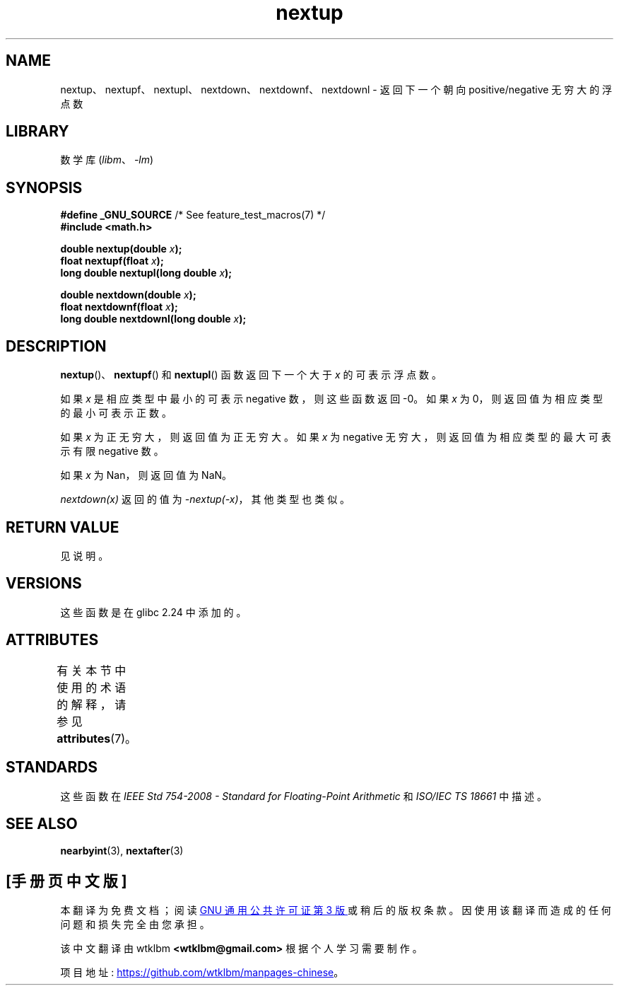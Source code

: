 .\" -*- coding: UTF-8 -*-
'\" t
.\" Copyright (C) 2016, Michael Kerrisk <mtk.manpages@gmail.com>
.\"
.\" SPDX-License-Identifier: Linux-man-pages-copyleft
.\"
.\"*******************************************************************
.\"
.\" This file was generated with po4a. Translate the source file.
.\"
.\"*******************************************************************
.TH nextup 3 2022\-12\-15 "Linux man\-pages 6.03" 
.SH NAME
nextup、nextupf、nextupl、nextdown、nextdownf、nextdownl \- 返回下一个朝向
positive/negative 无穷大的浮点数
.SH LIBRARY
数学库 (\fIlibm\fP、\fI\-lm\fP)
.SH SYNOPSIS
.nf
\fB#define _GNU_SOURCE\fP     /* See feature_test_macros(7) */
\fB#include <math.h>\fP
.PP
\fBdouble nextup(double \fP\fIx\fP\fB);\fP
\fBfloat nextupf(float \fP\fIx\fP\fB);\fP
\fBlong double nextupl(long double \fP\fIx\fP\fB);\fP
.PP
\fBdouble nextdown(double \fP\fIx\fP\fB);\fP
\fBfloat nextdownf(float \fP\fIx\fP\fB);\fP
\fBlong double nextdownl(long double \fP\fIx\fP\fB);\fP
.fi
.SH DESCRIPTION
\fBnextup\fP()、\fBnextupf\fP() 和 \fBnextupl\fP() 函数返回下一个大于 \fIx\fP 的可表示浮点数。
.PP
如果 \fIx\fP 是相应类型中最小的可表示 negative 数，则这些函数返回 \-0。 如果 \fIx\fP 为 0，则返回值为相应类型的最小可表示正数。
.PP
如果 \fIx\fP 为正无穷大，则返回值为正无穷大。 如果 \fIx\fP 为 negative 无穷大，则返回值为相应类型的最大可表示有限 negative
数。
.PP
如果 \fIx\fP 为 Nan，则返回值为 NaN。
.PP
\fInextdown(x)\fP 返回的值为 \fI\-nextup(\-x)\fP，其他类型也类似。
.SH "RETURN VALUE"
.\" .SH ERRORS
见说明。
.SH VERSIONS
这些函数是在 glibc 2.24 中添加的。
.SH ATTRIBUTES
有关本节中使用的术语的解释，请参见 \fBattributes\fP(7)。
.ad l
.nh
.TS
allbox;
lbx lb lb
l l l.
Interface	Attribute	Value
T{
\fBnextup\fP(),
\fBnextupf\fP(),
\fBnextupl\fP(),
\fBnextdown\fP(),
\fBnextdownf\fP(),
\fBnextdownl\fP()
T}	Thread safety	MT\-Safe
.TE
.hy
.ad
.sp 1
.SH STANDARDS
这些函数在 \fIIEEE Std 754\-2008 \- Standard for Floating\-Point Arithmetic\fP 和
\fIISO/IEC TS 18661\fP 中描述。
.SH "SEE ALSO"
\fBnearbyint\fP(3), \fBnextafter\fP(3)
.PP
.SH [手册页中文版]
.PP
本翻译为免费文档；阅读
.UR https://www.gnu.org/licenses/gpl-3.0.html
GNU 通用公共许可证第 3 版
.UE
或稍后的版权条款。因使用该翻译而造成的任何问题和损失完全由您承担。
.PP
该中文翻译由 wtklbm
.B <wtklbm@gmail.com>
根据个人学习需要制作。
.PP
项目地址:
.UR \fBhttps://github.com/wtklbm/manpages-chinese\fR
.ME 。
